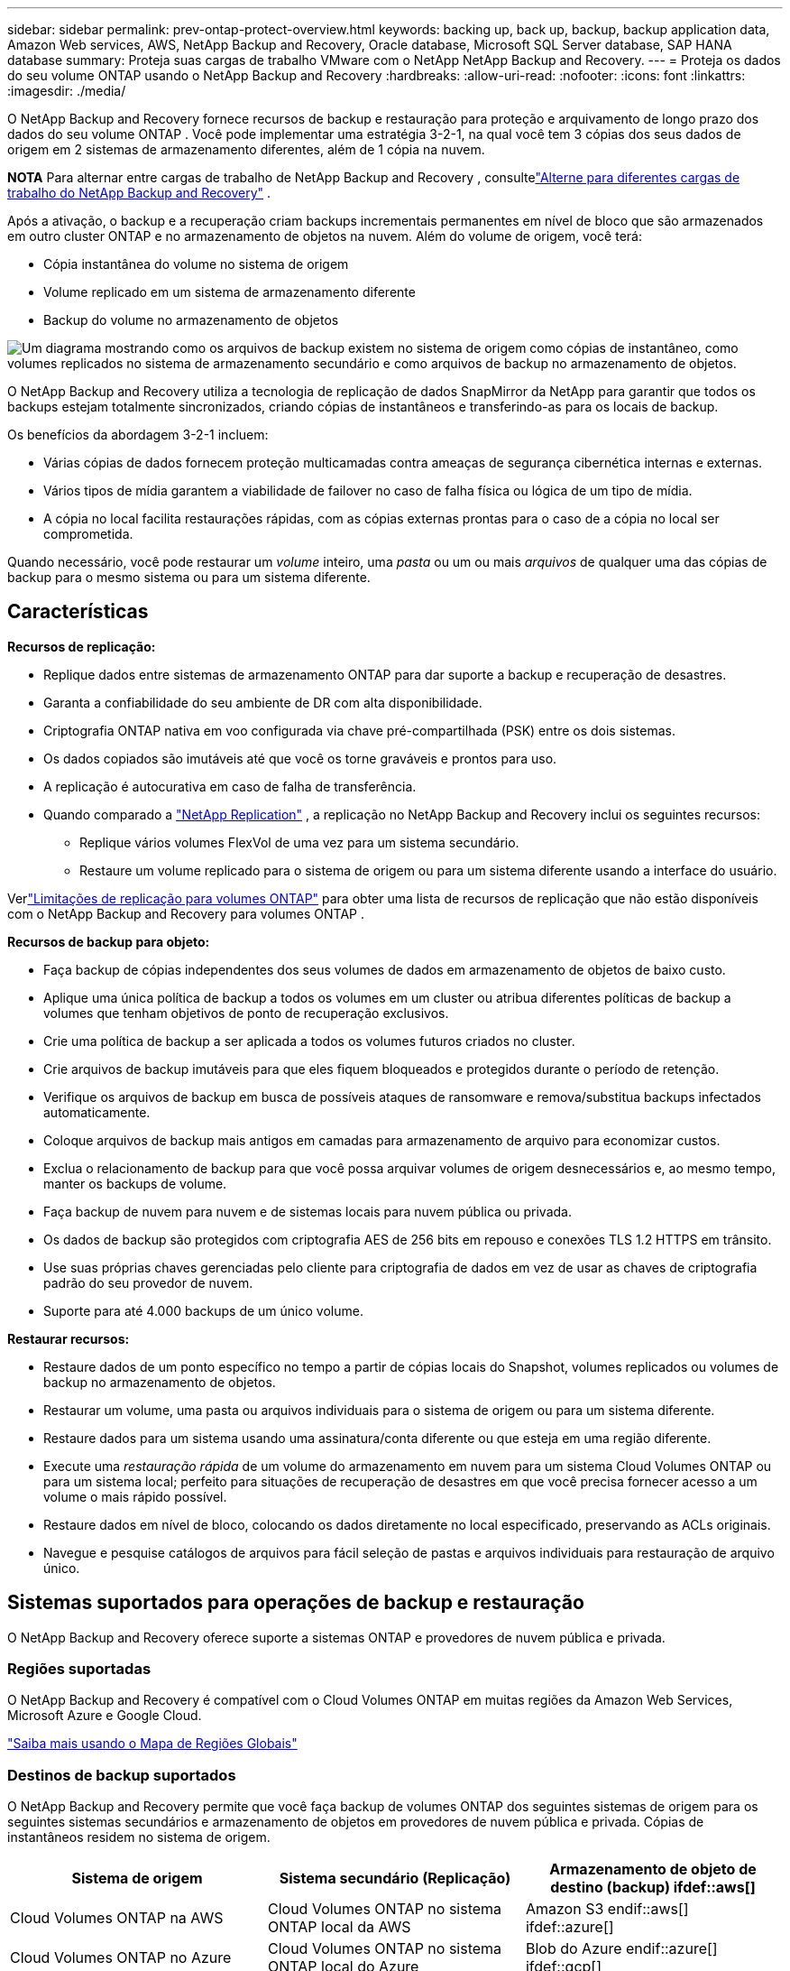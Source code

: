---
sidebar: sidebar 
permalink: prev-ontap-protect-overview.html 
keywords: backing up, back up, backup, backup application data, Amazon Web services, AWS, NetApp Backup and Recovery, Oracle database, Microsoft SQL Server database, SAP HANA database 
summary: Proteja suas cargas de trabalho VMware com o NetApp NetApp Backup and Recovery. 
---
= Proteja os dados do seu volume ONTAP usando o NetApp Backup and Recovery
:hardbreaks:
:allow-uri-read: 
:nofooter: 
:icons: font
:linkattrs: 
:imagesdir: ./media/


[role="lead"]
O NetApp Backup and Recovery fornece recursos de backup e restauração para proteção e arquivamento de longo prazo dos dados do seu volume ONTAP .  Você pode implementar uma estratégia 3-2-1, na qual você tem 3 cópias dos seus dados de origem em 2 sistemas de armazenamento diferentes, além de 1 cópia na nuvem.

[]
====
*NOTA* Para alternar entre cargas de trabalho de NetApp Backup and Recovery , consultelink:br-start-switch-ui.html["Alterne para diferentes cargas de trabalho do NetApp Backup and Recovery"] .

====
Após a ativação, o backup e a recuperação criam backups incrementais permanentes em nível de bloco que são armazenados em outro cluster ONTAP e no armazenamento de objetos na nuvem.  Além do volume de origem, você terá:

* Cópia instantânea do volume no sistema de origem
* Volume replicado em um sistema de armazenamento diferente
* Backup do volume no armazenamento de objetos


image:diagram-321-overview-unified.png["Um diagrama mostrando como os arquivos de backup existem no sistema de origem como cópias de instantâneo, como volumes replicados no sistema de armazenamento secundário e como arquivos de backup no armazenamento de objetos."]

O NetApp Backup and Recovery utiliza a tecnologia de replicação de dados SnapMirror da NetApp para garantir que todos os backups estejam totalmente sincronizados, criando cópias de instantâneos e transferindo-as para os locais de backup.

Os benefícios da abordagem 3-2-1 incluem:

* Várias cópias de dados fornecem proteção multicamadas contra ameaças de segurança cibernética internas e externas.
* Vários tipos de mídia garantem a viabilidade de failover no caso de falha física ou lógica de um tipo de mídia.
* A cópia no local facilita restaurações rápidas, com as cópias externas prontas para o caso de a cópia no local ser comprometida.


Quando necessário, você pode restaurar um _volume_ inteiro, uma _pasta_ ou um ou mais _arquivos_ de qualquer uma das cópias de backup para o mesmo sistema ou para um sistema diferente.



== Características

*Recursos de replicação:*

* Replique dados entre sistemas de armazenamento ONTAP para dar suporte a backup e recuperação de desastres.
* Garanta a confiabilidade do seu ambiente de DR com alta disponibilidade.
* Criptografia ONTAP nativa em voo configurada via chave pré-compartilhada (PSK) entre os dois sistemas.
* Os dados copiados são imutáveis até que você os torne graváveis e prontos para uso.
* A replicação é autocurativa em caso de falha de transferência.
* Quando comparado a https://docs.netapp.com/us-en/data-services-replication/index.html["NetApp Replication"^] , a replicação no NetApp Backup and Recovery inclui os seguintes recursos:
+
** Replique vários volumes FlexVol de uma vez para um sistema secundário.
** Restaure um volume replicado para o sistema de origem ou para um sistema diferente usando a interface do usuário.




Verlink:br-reference-limitations.html["Limitações de replicação para volumes ONTAP"] para obter uma lista de recursos de replicação que não estão disponíveis com o NetApp Backup and Recovery para volumes ONTAP .

*Recursos de backup para objeto:*

* Faça backup de cópias independentes dos seus volumes de dados em armazenamento de objetos de baixo custo.
* Aplique uma única política de backup a todos os volumes em um cluster ou atribua diferentes políticas de backup a volumes que tenham objetivos de ponto de recuperação exclusivos.
* Crie uma política de backup a ser aplicada a todos os volumes futuros criados no cluster.
* Crie arquivos de backup imutáveis para que eles fiquem bloqueados e protegidos durante o período de retenção.
* Verifique os arquivos de backup em busca de possíveis ataques de ransomware e remova/substitua backups infectados automaticamente.
* Coloque arquivos de backup mais antigos em camadas para armazenamento de arquivo para economizar custos.
* Exclua o relacionamento de backup para que você possa arquivar volumes de origem desnecessários e, ao mesmo tempo, manter os backups de volume.
* Faça backup de nuvem para nuvem e de sistemas locais para nuvem pública ou privada.
* Os dados de backup são protegidos com criptografia AES de 256 bits em repouso e conexões TLS 1.2 HTTPS em trânsito.
* Use suas próprias chaves gerenciadas pelo cliente para criptografia de dados em vez de usar as chaves de criptografia padrão do seu provedor de nuvem.
* Suporte para até 4.000 backups de um único volume.


*Restaurar recursos:*

* Restaure dados de um ponto específico no tempo a partir de cópias locais do Snapshot, volumes replicados ou volumes de backup no armazenamento de objetos.
* Restaurar um volume, uma pasta ou arquivos individuais para o sistema de origem ou para um sistema diferente.
* Restaure dados para um sistema usando uma assinatura/conta diferente ou que esteja em uma região diferente.
* Execute uma _restauração rápida_ de um volume do armazenamento em nuvem para um sistema Cloud Volumes ONTAP ou para um sistema local; perfeito para situações de recuperação de desastres em que você precisa fornecer acesso a um volume o mais rápido possível.
* Restaure dados em nível de bloco, colocando os dados diretamente no local especificado, preservando as ACLs originais.
* Navegue e pesquise catálogos de arquivos para fácil seleção de pastas e arquivos individuais para restauração de arquivo único.




== Sistemas suportados para operações de backup e restauração

O NetApp Backup and Recovery oferece suporte a sistemas ONTAP e provedores de nuvem pública e privada.



=== Regiões suportadas

O NetApp Backup and Recovery é compatível com o Cloud Volumes ONTAP em muitas regiões da Amazon Web Services, Microsoft Azure e Google Cloud.

https://bluexp.netapp.com/cloud-volumes-global-regions?__hstc=177456119.0da05194dc19e7d38fcb4a4d94f105bc.1583956311718.1592507347473.1592829225079.52&__hssc=177456119.1.1592838591096&__hsfp=76784061&hsCtaTracking=c082a886-e2e2-4ef0-8ef2-89061b2b1955%7Cd07def13-e88c-40a0-b2a1-23b3b4e7a6e7#cvo["Saiba mais usando o Mapa de Regiões Globais"^]



=== Destinos de backup suportados

O NetApp Backup and Recovery permite que você faça backup de volumes ONTAP dos seguintes sistemas de origem para os seguintes sistemas secundários e armazenamento de objetos em provedores de nuvem pública e privada.  Cópias de instantâneos residem no sistema de origem.

[cols="33,33,33"]
|===
| Sistema de origem | Sistema secundário (Replicação) | Armazenamento de objeto de destino (backup) ifdef::aws[] 


| Cloud Volumes ONTAP na AWS | Cloud Volumes ONTAP no sistema ONTAP local da AWS | Amazon S3 endif::aws[] ifdef::azure[] 


| Cloud Volumes ONTAP no Azure | Cloud Volumes ONTAP no sistema ONTAP local do Azure | Blob do Azure endif::azure[] ifdef::gcp[] 


| Cloud Volumes ONTAP no Google | Cloud Volumes ONTAP no sistema Google On-premises ONTAP | Armazenamento em nuvem do Google endif::gcp[] 


| Sistema ONTAP local | Sistema Cloud Volumes ONTAP ONTAP | ifdef::aws[] Amazon S3 endif::aws[] ifdef::azure[] Azure Blob endif::azure[] ifdef::gcp[] Google Cloud Storage endif::gcp[] NetApp StorageGRID ONTAP S3 
|===


=== Destinos de restauração suportados

Você pode restaurar dados do ONTAP de um arquivo de backup que reside em um sistema secundário (um volume replicado) ou em um armazenamento de objetos (um arquivo de backup) para os seguintes sistemas.  Cópias de instantâneos residem no sistema de origem e podem ser restauradas somente no mesmo sistema.

[cols="33,33,33"]
|===
2+| Localização do arquivo de backup | Sistema de destino 


| *Armazenamento de Objetos (Backup)* | *Sistema Secundário (Replicação)* | ifdef::aws[] 


| Amazon S3 | Cloud Volumes ONTAP no sistema ONTAP local da AWS | Cloud Volumes ONTAP no sistema ONTAP local da AWS endif::aws[] ifdef::azure[] 


| Blob do Azure | Cloud Volumes ONTAP no sistema ONTAP local do Azure | Cloud Volumes ONTAP no sistema ONTAP local do Azure endif::azure[] ifdef::gcp[] 


| Armazenamento em nuvem do Google | Cloud Volumes ONTAP no sistema Google On-premises ONTAP | Cloud Volumes ONTAP no sistema ONTAP local do Google endif::gcp[] 


| NetApp StorageGRID | Sistema ONTAP local Cloud Volumes ONTAP | Sistema ONTAP local 


| ONTAP S3 | Sistema ONTAP local Cloud Volumes ONTAP | Sistema ONTAP local 
|===
Observe que as referências a "sistemas ONTAP locais" incluem sistemas FAS, AFF e ONTAP Select .



== Volumes suportados

O NetApp Backup and Recovery oferece suporte aos seguintes tipos de volumes:

* Volumes de leitura e gravação FlexVol
* Volumes FlexGroup (requer ONTAP 9.12.1 ou posterior)
* Volumes SnapLock Enterprise (requer ONTAP 9.11.1 ou posterior)
* SnapLock Compliance para volumes locais (requer ONTAP 9.14 ou posterior)
* Volumes de destino de proteção de dados (DP) do SnapMirror



NOTE: O NetApp Backup and Recovery não oferece suporte a backups de volumes FlexCache .

Veja as seções sobrelink:br-reference-limitations.html["Limitações de backup e restauração para volumes ONTAP"] para requisitos e limitações adicionais.



== Custo

Há dois tipos de custos associados ao uso do NetApp Backup and Recovery com sistemas ONTAP : taxas de recursos e taxas de serviço.  Ambas as cobranças são para a parte de backup do objeto do serviço.

Não há custo para criar cópias de Snapshot ou volumes replicados, além do espaço em disco necessário para armazenar as cópias de Snapshot e os volumes replicados.

*Custos de recursos*

As taxas de recursos são pagas ao provedor de nuvem pela capacidade de armazenamento de objetos e pela gravação e leitura de arquivos de backup na nuvem.

* Para fazer backup em armazenamento de objetos, você paga ao seu provedor de nuvem pelos custos de armazenamento de objetos.
+
Como o NetApp Backup and Recovery preserva a eficiência de armazenamento do volume de origem, você paga os custos de armazenamento de objetos do provedor de nuvem pelos dados _após_ as eficiências do ONTAP (para a menor quantidade de dados após a aplicação da desduplicação e da compactação).

* Para restaurar dados usando o Search & Restore, certos recursos são provisionados pelo seu provedor de nuvem, e há um custo por TiB associado à quantidade de dados verificados pelas suas solicitações de pesquisa.  (Esses recursos não são necessários para Navegar e Restaurar.)
+
ifdef::aws[]

+
** Na AWS, https://aws.amazon.com/athena/faqs/["Amazona Atena"^] e https://aws.amazon.com/glue/faqs/["Cola AWS"^] os recursos são implantados em um novo bucket S3.
+
endif::aws[]



+
ifdef::azure[]

+
** No Azure, um https://azure.microsoft.com/en-us/services/synapse-analytics/?&ef_id=EAIaIQobChMI46_bxcWZ-QIVjtiGCh2CfwCsEAAYASAAEgKwjvD_BwE:G:s&OCID=AIDcmm5edswduu_SEM_EAIaIQobChMI46_bxcWZ-QIVjtiGCh2CfwCsEAAYASAAEgKwjvD_BwE:G:s&gclid=EAIaIQobChMI46_bxcWZ-QIVjtiGCh2CfwCsEAAYASAAEgKwjvD_BwE["Espaço de trabalho do Azure Synapse"^] e https://azure.microsoft.com/en-us/services/storage/data-lake-storage/?&ef_id=EAIaIQobChMIuYz0qsaZ-QIVUDizAB1EmACvEAAYASAAEgJH5fD_BwE:G:s&OCID=AIDcmm5edswduu_SEM_EAIaIQobChMIuYz0qsaZ-QIVUDizAB1EmACvEAAYASAAEgJH5fD_BwE:G:s&gclid=EAIaIQobChMIuYz0qsaZ-QIVUDizAB1EmACvEAAYASAAEgJH5fD_BwE["Armazenamento do Azure Data Lake"^] são provisionados em sua conta de armazenamento para armazenar e analisar seus dados.
+
endif::azure[]





ifdef::gcp[]

* No Google, um novo bucket é implantado e o https://cloud.google.com/bigquery["Serviços do Google Cloud BigQuery"^] são provisionados em nível de conta/projeto.


endif::gcp[]

* Se você planeja restaurar dados de volume de um arquivo de backup que foi movido para um armazenamento de objetos de arquivamento, haverá uma taxa adicional de recuperação por GiB e uma taxa por solicitação do provedor de nuvem.
* Se você planeja verificar se há ransomware em um arquivo de backup durante o processo de restauração de dados de volume (se você tiver habilitado o DataLock e o Ransomware Resilience para seus backups na nuvem), você também incorrerá em custos extras de saída do seu provedor de nuvem.


*Taxas de serviço*

As taxas de serviço são pagas à NetApp e cobrem tanto o custo de _criação_ de backups no armazenamento de objetos quanto de _restauração_ de volumes ou arquivos desses backups.  Você paga somente pelos dados que protege no armazenamento de objetos, calculado pela capacidade lógica de origem utilizada (_antes_ das eficiências do ONTAP ) dos volumes ONTAP que são copiados para o armazenamento de objetos.  Essa capacidade também é conhecida como Terabytes Front-End (FETB).

Há três maneiras de pagar pelo serviço de Backup.  A primeira opção é assinar com seu provedor de nuvem, o que permite que você pague por mês.  A segunda opção é obter um contrato anual.  A terceira opção é comprar licenças diretamente da NetApp.



== Licenciamento

O NetApp Backup and Recovery está disponível com os seguintes modelos de consumo:

* *BYOL*: Uma licença adquirida da NetApp que pode ser usada com qualquer provedor de nuvem.
* *PAYGO*: Uma assinatura por hora do marketplace do seu provedor de nuvem.
* *Anual*: Um contrato anual do marketplace do seu provedor de nuvem.


Uma licença de backup é necessária apenas para backup e restauração do armazenamento de objetos.  A criação de cópias de snapshot e volumes replicados não requer licença.



=== Traga sua própria licença

O BYOL é baseado em prazo (1, 2 ou 3 anos) e em capacidade em incrementos de 1 TiB.  Você paga à NetApp para usar o serviço por um período de tempo, digamos 1 ano, e por uma capacidade máxima, digamos 10 TiB.

Você receberá um número de série que deverá ser inserido no NetApp Console para habilitar o serviço.  Quando qualquer um dos limites for atingido, você precisará renovar a licença.  A licença Backup BYOL se aplica a todos os sistemas de origem associados à sua organização ou conta do NetApp Console .

link:br-start-licensing.html["Aprenda a gerenciar suas licenças BYOL"].



=== Assinatura pré-paga

O NetApp Backup and Recovery oferece licenciamento baseado no consumo em um modelo de pagamento conforme o uso.  Após assinar pelo marketplace do seu provedor de nuvem, você paga por GiB pelos dados armazenados em backup — não há pagamento inicial. Você é cobrado pelo seu provedor de nuvem por meio de sua fatura mensal.

link:br-start-licensing.html["Aprenda a configurar uma assinatura pré-paga"].

Observe que um teste gratuito de 30 dias está disponível quando você se inscreve inicialmente com uma assinatura PAYGO.



=== Contrato anual

ifdef::aws[]

Ao usar a AWS, dois contratos anuais estão disponíveis para períodos de 1, 2 ou 3 anos:

* Um plano "Cloud Backup" que permite fazer backup de dados Cloud Volumes ONTAP e de dados ONTAP locais.
* Um plano "CVO Professional" que permite combinar o Cloud Volumes ONTAP e o NetApp Backup and Recovery.  Isso inclui backups ilimitados para Cloud Volumes ONTAP Volumes cobrados nesta licença (a capacidade de backup não é contabilizada na licença).


endif::aws[]

ifdef::azure[]

Ao usar o Azure, dois contratos anuais estão disponíveis para períodos de 1, 2 ou 3 anos:

* Um plano "Cloud Backup" que permite fazer backup de dados Cloud Volumes ONTAP e de dados ONTAP locais.
* Um plano "CVO Professional" que permite combinar o Cloud Volumes ONTAP e o NetApp Backup and Recovery.  Isso inclui backups ilimitados para Cloud Volumes ONTAP Volumes cobrados nesta licença (a capacidade de backup não é contabilizada na licença).


endif::azure[]

ifdef::gcp[]

Ao usar o GCP, você pode solicitar uma oferta privada da NetApp e, em seguida, selecionar o plano ao assinar no Google Cloud Marketplace durante a ativação do NetApp Backup and Recovery .

endif::gcp[]

link:br-start-licensing.html["Aprenda a configurar contratos anuais"].



== Como funciona o NetApp Backup and Recovery

Quando você habilita o NetApp Backup and Recovery em um sistema Cloud Volumes ONTAP ou ONTAP local, o serviço executa um backup completo dos seus dados.  Após o backup inicial, todos os backups adicionais são incrementais, o que significa que somente os blocos alterados e novos blocos são copiados.  Isso mantém o tráfego de rede no mínimo.  O backup para armazenamento de objetos é criado com base no https://docs.netapp.com/us-en/ontap/concepts/snapmirror-cloud-backups-object-store-concept.html["Tecnologia NetApp SnapMirror Cloud"^] .


CAUTION: Quaisquer ações tomadas diretamente do ambiente do seu provedor de nuvem para gerenciar ou alterar arquivos de backup em nuvem podem corromper os arquivos e resultar em uma configuração não suportada.

A imagem a seguir mostra a relação entre cada componente:

image:diagram-backup-recovery-general.png["Um diagrama mostrando como o NetApp Backup and Recovery se comunica com os volumes nos sistemas de origem, no sistema de armazenamento secundário e no armazenamento de objetos de destino, onde os volumes replicados e os arquivos de backup estão localizados."]

Este diagrama mostra volumes sendo replicados para um sistema Cloud Volumes ONTAP , mas os volumes também podem ser replicados para um sistema ONTAP local.



=== Onde os backups residem

Os backups residem em locais diferentes com base no tipo de backup:

* _Cópias de instantâneo_ residem no volume de origem no sistema de origem.
* Os _volumes replicados_ residem no sistema de armazenamento secundário - um sistema Cloud Volumes ONTAP ou ONTAP local.
* _Cópias de backup_ são armazenadas em um armazenamento de objetos que o Console cria na sua conta na nuvem.  Há um armazenamento de objetos por cluster/sistema, e o Console nomeia o armazenamento de objetos da seguinte forma: "netapp-backup-clusteruuid".  Certifique-se de não excluir este armazenamento de objetos.


ifdef::aws[]

+ ** Na AWS, o Console habilita o https://docs.aws.amazon.com/AmazonS3/latest/dev/access-control-block-public-access.html["Recurso de bloqueio de acesso público do Amazon S3"^] no bucket S3.

endif::aws[]

ifdef::azure[]

+ ** No Azure, o Console usa um grupo de recursos novo ou existente com uma conta de armazenamento para o contêiner de Blobs.  O Console https://docs.microsoft.com/en-us/azure/storage/blobs/anonymous-read-access-prevent["bloqueia o acesso público aos seus dados de blob"] por padrão.

endif::azure[]

ifdef::gcp[]

+ ** No GCP, o Console usa um projeto novo ou existente com uma conta de armazenamento para o bucket do Google Cloud Storage.

endif::gcp[]

+ ** No StorageGRID, o Console usa uma conta de locatário existente para o bucket S3.

+ ** No ONTAP S3, o Console usa uma conta de usuário existente para o bucket S3.

Se você quiser alterar o armazenamento de objetos de destino para um cluster no futuro, será necessáriolink:prev-ontap-backup-manage.html["cancelar o registro do NetApp Backup and Recovery para o sistema"] e, em seguida, habilite o NetApp Backup and Recovery usando as novas informações do provedor de nuvem.



=== Configurações de retenção e agendamento de backup personalizáveis

Quando você habilita o NetApp Backup and Recovery para um sistema, todos os volumes selecionados inicialmente são copiados usando as políticas selecionadas.  Você pode selecionar políticas separadas para cópias de instantâneos, volumes replicados e arquivos de backup.  Se desejar atribuir políticas de backup diferentes a determinados volumes que têm objetivos de ponto de recuperação (RPO) diferentes, você poderá criar políticas adicionais para esse cluster e atribuí-las aos outros volumes depois que o NetApp Backup and Recovery for ativado.

Você pode escolher uma combinação de backups por hora, diariamente, semanalmente, mensalmente e anualmente de todos os volumes.  Para fazer backup no objeto, você também pode selecionar uma das políticas definidas pelo sistema que fornecem backups e retenção por 3 meses, 1 ano e 7 anos.  As políticas de proteção de backup que você criou no cluster usando o ONTAP System Manager ou o ONTAP CLI também aparecerão como seleções.  Isso inclui políticas criadas usando rótulos personalizados do SnapMirror .


NOTE: A política de Snapshot aplicada ao volume deve ter um dos rótulos que você está usando na sua política de replicação e na política de backup para objeto.  Se não forem encontrados rótulos correspondentes, nenhum arquivo de backup será criado.  Por exemplo, se você quiser criar volumes replicados e arquivos de backup "semanais", deverá usar uma política de Snapshot que crie cópias de Snapshot "semanais".

Quando você atinge o número máximo de backups para uma categoria ou intervalo, os backups mais antigos são removidos para que você sempre tenha os backups mais atuais (e para que os backups obsoletos não continuem ocupando espaço).


TIP: O período de retenção para backups de volumes de proteção de dados é o mesmo definido no relacionamento SnapMirror de origem.  Você pode alterar isso se quiser usando a API.



=== Configurações de proteção de arquivo de backup

Se o seu cluster estiver usando o ONTAP 9.11.1 ou superior, você poderá proteger seus backups no armazenamento de objetos contra exclusão e ataques de ransomware.  Cada política de backup fornece uma seção para _DataLock e Resiliência contra Ransomware_ que pode ser aplicada aos seus arquivos de backup por um período de tempo específico - o _período de retenção_.

* _DataLock_ protege seus arquivos de backup contra modificações ou exclusão.
* A _Proteção contra ransomware_ verifica seus arquivos de backup para procurar evidências de um ataque de ransomware quando um arquivo de backup é criado e quando os dados de um arquivo de backup estão sendo restaurados.


As verificações agendadas de proteção contra ransomware são ativadas por padrão.  A configuração padrão para a frequência de verificação é de 7 dias.  A verificação ocorre apenas na cópia mais recente do Snapshot.  As verificações agendadas podem ser desativadas para reduzir seus custos.  Você pode habilitar ou desabilitar verificações agendadas de ransomware na cópia mais recente do Snapshot usando a opção na página Configurações avançadas.  Se você habilitar, as verificações serão realizadas semanalmente por padrão.  Você pode alterar essa programação para dias ou semanas ou desativá-la, economizando custos.

O período de retenção de backup é o mesmo que o período de retenção de agendamento de backup, mais um buffer máximo de 31 dias.  Por exemplo, backups _semanais_ com _5_ cópias retidas bloquearão cada arquivo de backup por 5 semanas.  Backups _mensais_ com _6_ cópias retidas bloquearão cada arquivo de backup por 6 meses.

Atualmente, o suporte está disponível quando o destino do backup é Amazon S3, Azure Blob ou NetApp StorageGRID.  Outros destinos de provedores de armazenamento serão adicionados em versões futuras.

Para mais detalhes, consulte estas informações:

* link:prev-ontap-policy-object-options.html["Como funciona a proteção contra DataLock e Ransomware"].
* link:prev-ontap-policy-object-advanced-settings.html["Como atualizar as opções de proteção contra ransomware na página Configurações avançadas"].



TIP: O DataLock não pode ser habilitado se você estiver hierarquizando backups para armazenamento de arquivamento.



=== Armazenamento de arquivo para arquivos de backup mais antigos

Ao usar determinado armazenamento em nuvem, você pode mover arquivos de backup mais antigos para uma classe de armazenamento/nível de acesso mais barato após um certo número de dias.  Você também pode optar por enviar seus arquivos de backup para armazenamento de arquivo imediatamente, sem que eles sejam gravados no armazenamento em nuvem padrão.  Observe que o armazenamento de arquivo não pode ser usado se você tiver habilitado o DataLock.

ifdef::aws[]

* Na AWS, os backups começam na classe de armazenamento _Padrão_ e fazem a transição para a classe de armazenamento _Acesso Infrequente Padrão_ após 30 dias.
+
Se o seu cluster estiver usando o ONTAP 9.10.1 ou superior, você poderá optar por colocar backups mais antigos em camadas no armazenamento _S3 Glacier_ ou _S3 Glacier Deep Archive_ na interface de usuário do NetApp Backup and Recovery após um determinado número de dias para otimizar ainda mais os custos. link:prev-reference-aws-archive-storage-tiers.html["Saiba mais sobre o armazenamento de arquivo da AWS"].



endif::aws[]

ifdef::azure[]

* No Azure, os backups são associados à camada de acesso _Cool_.
+
Se o seu cluster estiver usando o ONTAP 9.10.1 ou superior, você poderá optar por colocar backups mais antigos em camadas no armazenamento _Azure Archive_ na interface do usuário do NetApp Backup and Recovery após um determinado número de dias para otimizar ainda mais os custos. link:prev-reference-azure-archive-storage-tiers.html["Saiba mais sobre o armazenamento de arquivamento do Azure"].



endif::azure[]

ifdef::gcp[]

* No GCP, os backups são associados à classe de armazenamento _Standard_.
+
Se o seu cluster estiver usando o ONTAP 9.12.1 ou superior, você poderá optar por colocar backups mais antigos em camadas no armazenamento _Archive_ na interface do usuário do NetApp Backup and Recovery após um determinado número de dias para otimizar ainda mais os custos. link:prev-reference-gcp-archive-storage-tiers.html["Saiba mais sobre o armazenamento de arquivo do Google"].



endif::gcp[]

* No StorageGRID, os backups são associados à classe de armazenamento _Standard_.
+
Se o seu cluster local estiver usando o ONTAP 9.12.1 ou superior, e o seu sistema StorageGRID estiver usando o 11.4 ou superior, você poderá arquivar arquivos de backup mais antigos no armazenamento de arquivamento em nuvem pública após um determinado número de dias.  O suporte atual é para níveis de armazenamento AWS S3 Glacier/S3 Glacier Deep Archive ou Azure Archive. link:prev-ontap-backup-onprem-storagegrid.html["Saiba mais sobre como arquivar arquivos de backup do StorageGRID"].



Veja link:prev-ontap-policy-object-options.html] para obter detalhes sobre como arquivar arquivos de backup mais antigos.



== Considerações sobre a política de níveis do FabricPool

Há certas coisas que você precisa saber quando o volume do qual você está fazendo backup reside em um agregado FabricPool e tem uma política de camadas atribuída diferente de `none` :

* O primeiro backup de um volume em camadas do FabricPool requer a leitura de todos os dados locais e em camadas (do armazenamento de objetos).  Uma operação de backup não "reaquece" os dados frios armazenados em camadas no armazenamento de objetos.
+
Esta operação pode causar um aumento único no custo de leitura dos dados do seu provedor de nuvem.

+
** Os backups subsequentes são incrementais e não têm esse efeito.
** Se a política de camadas for atribuída ao volume quando ele for criado inicialmente, você não verá esse problema.


* Considere o impacto dos backups antes de atribuir o `all` política de hierarquização para volumes.  Como os dados são hierarquizados imediatamente, o NetApp Backup and Recovery lerá os dados da camada de nuvem em vez da camada local.  Como as operações de backup simultâneas compartilham o link de rede com o armazenamento de objetos na nuvem, pode ocorrer degradação do desempenho se os recursos da rede ficarem saturados.  Nesse caso, talvez você queira configurar proativamente várias interfaces de rede (LIFs) para diminuir esse tipo de saturação de rede.

